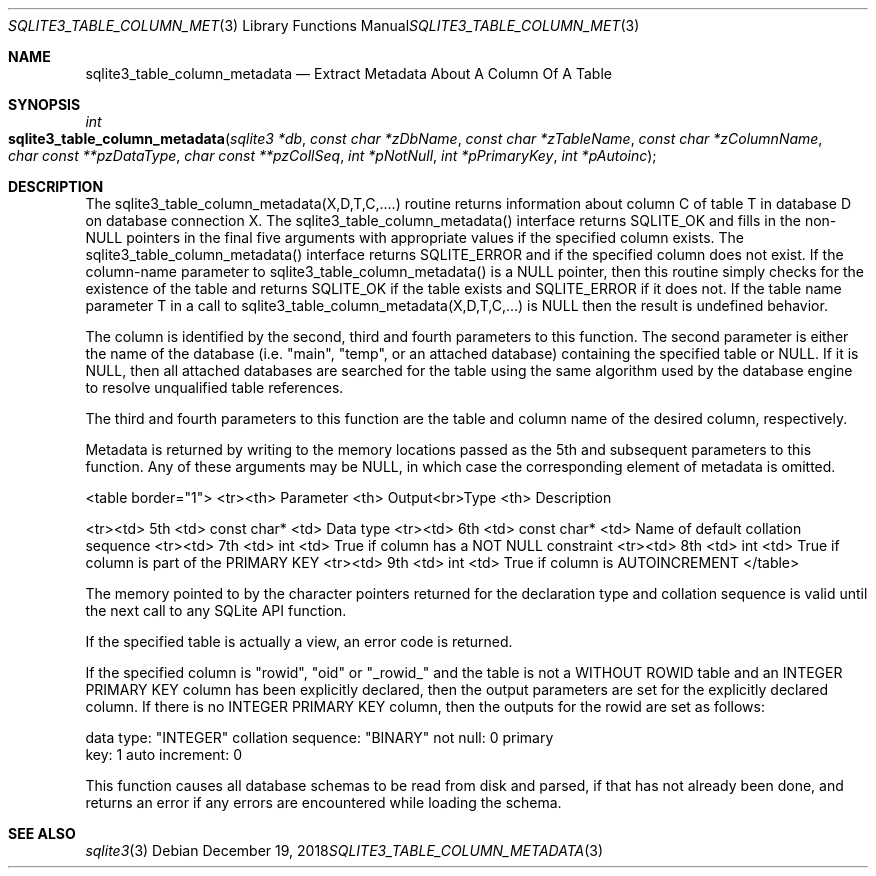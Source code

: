 .Dd December 19, 2018
.Dt SQLITE3_TABLE_COLUMN_METADATA 3
.Os
.Sh NAME
.Nm sqlite3_table_column_metadata
.Nd Extract Metadata About A Column Of A Table
.Sh SYNOPSIS
.Ft int 
.Fo sqlite3_table_column_metadata
.Fa "sqlite3 *db"
.Fa "const char *zDbName"
.Fa "const char *zTableName"
.Fa "const char *zColumnName"
.Fa "char const **pzDataType"
.Fa "char const **pzCollSeq"
.Fa "int *pNotNull"
.Fa "int *pPrimaryKey"
.Fa "int *pAutoinc               "
.Fc
.Sh DESCRIPTION
The sqlite3_table_column_metadata(X,D,T,C,....) routine returns information
about column C of table T in database D on database connection
X.
The sqlite3_table_column_metadata() interface returns SQLITE_OK and
fills in the non-NULL pointers in the final five arguments with appropriate
values if the specified column exists.
The sqlite3_table_column_metadata() interface returns SQLITE_ERROR
and if the specified column does not exist.
If the column-name parameter to sqlite3_table_column_metadata() is
a NULL pointer, then this routine simply checks for the existence of
the table and returns SQLITE_OK if the table exists and SQLITE_ERROR
if it does not.
If the table name parameter T in a call to sqlite3_table_column_metadata(X,D,T,C,...)
is NULL then the result is undefined behavior.
.Pp
The column is identified by the second, third and fourth parameters
to this function.
The second parameter is either the name of the database (i.e.
"main", "temp", or an attached database) containing the specified table
or NULL.
If it is NULL, then all attached databases are searched for the table
using the same algorithm used by the database engine to resolve unqualified
table references.
.Pp
The third and fourth parameters to this function are the table and
column name of the desired column, respectively.
.Pp
Metadata is returned by writing to the memory locations passed as the
5th and subsequent parameters to this function.
Any of these arguments may be NULL, in which case the corresponding
element of metadata is omitted.
.Bd -ragged
<table border="1"> <tr><th> Parameter <th> Output<br>Type <th>  Description
.Pp
<tr><td> 5th <td> const char* <td> Data type <tr><td> 6th <td> const
char* <td> Name of default collation sequence <tr><td> 7th <td> int
<td> True if column has a NOT NULL constraint <tr><td> 8th <td> int
<td> True if column is part of the PRIMARY KEY <tr><td> 9th <td> int
<td> True if column is AUTOINCREMENT </table> 
.Ed
.Pp
The memory pointed to by the character pointers returned for the declaration
type and collation sequence is valid until the next call to any SQLite
API function.
.Pp
If the specified table is actually a view, an error code
is returned.
.Pp
If the specified column is "rowid", "oid" or "_rowid_" and the table
is not a WITHOUT ROWID table and an INTEGER PRIMARY KEY
column has been explicitly declared, then the output parameters are
set for the explicitly declared column.
If there is no INTEGER PRIMARY KEY column, then
the outputs for the rowid are set as follows: 
.Bd -literal
data type: "INTEGER" collation sequence: "BINARY" not null: 0 primary
key: 1 auto increment: 0 
.Ed
.Pp
This function causes all database schemas to be read from disk and
parsed, if that has not already been done, and returns an error if
any errors are encountered while loading the schema.
.Sh SEE ALSO
.Xr sqlite3 3
